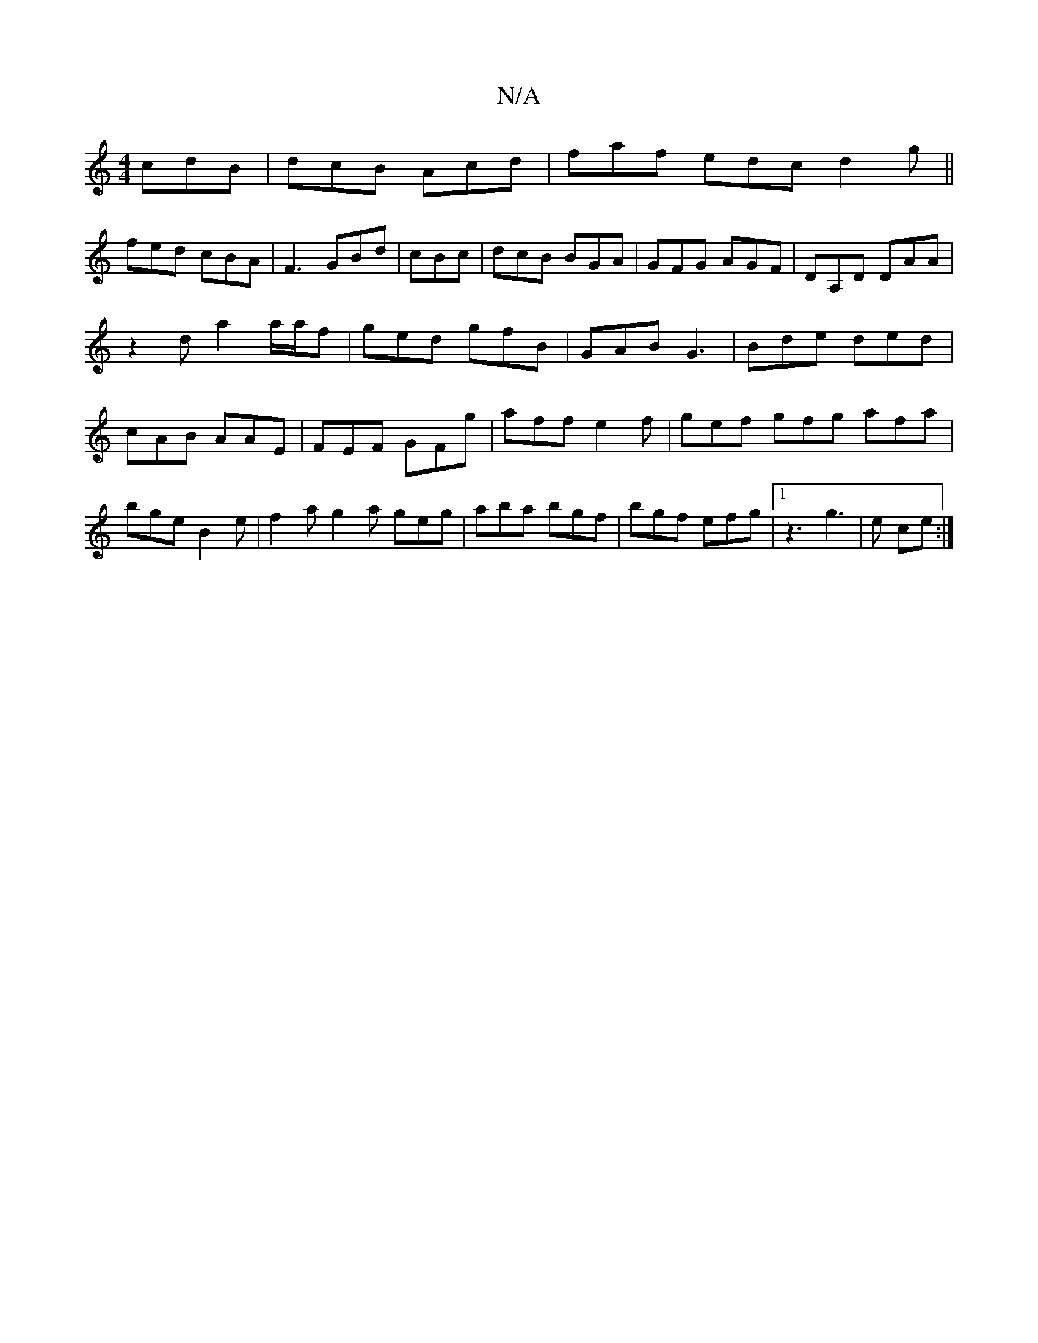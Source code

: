 X:1
T:N/A
M:4/4
R:N/A
K:Cmajor
 cdB|dcB Acd|faf edc d2g||
fed cBA|F3 GBd|cBc|dcB BGA|GFG AGF|DA,D DAA |
z2d a2a/2a/2f|ged gfB|GAB G3|Bde ded|cAB AAE|FEF GFg|aff e2f|gef gfg afa|bge B2e |f2a g2a geg|aba bgf|bgf efg|1 z3 g3|e ce :|2 